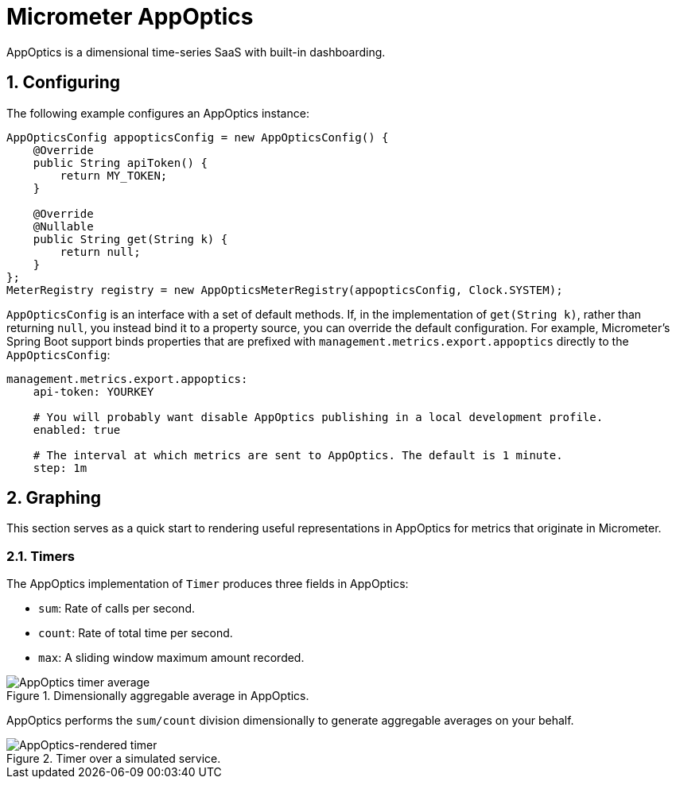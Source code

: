 [[micrometer-appoptics]]
= Micrometer AppOptics
:sectnums:
:system: appoptics

AppOptics is a dimensional time-series SaaS with built-in dashboarding.


[[configuring]]
== Configuring

The following example configures an AppOptics instance:

[source,java]
----
AppOpticsConfig appopticsConfig = new AppOpticsConfig() {
    @Override
    public String apiToken() {
        return MY_TOKEN;
    }

    @Override
    @Nullable
    public String get(String k) {
        return null;
    }
};
MeterRegistry registry = new AppOpticsMeterRegistry(appopticsConfig, Clock.SYSTEM);
----

`AppOpticsConfig` is an interface with a set of default methods. If, in the implementation of `get(String k)`, rather than returning `null`, you instead bind it to a property source, you can override the default configuration. For example, Micrometer's Spring Boot support binds properties that are prefixed with `management.metrics.export.appoptics` directly to the `AppOpticsConfig`:

[source,yml]
----
management.metrics.export.appoptics:
    api-token: YOURKEY

    # You will probably want disable AppOptics publishing in a local development profile.
    enabled: true

    # The interval at which metrics are sent to AppOptics. The default is 1 minute.
    step: 1m
----

[[graphing]]
== Graphing

This section serves as a quick start to rendering useful representations in AppOptics for metrics that originate in Micrometer.

[[timers]]
=== Timers

The AppOptics implementation of `Timer` produces three fields in AppOptics:

* `sum`: Rate of calls per second.
* `count`: Rate of total time per second.
* `max`: A sliding window maximum amount recorded.

.Dimensionally aggregable average in AppOptics.
image::img/appoptics-timer-average.png[AppOptics timer average]

AppOptics performs the `sum/count` division dimensionally to generate aggregable averages on your behalf.

.Timer over a simulated service.
image::img/appoptics-timer.png[AppOptics-rendered timer]
